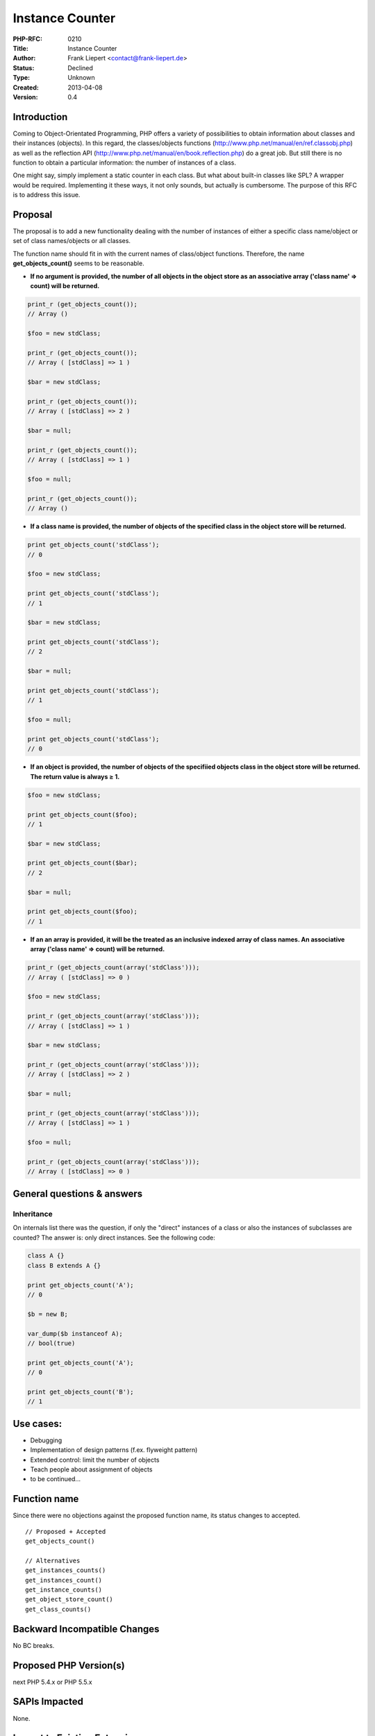 Instance Counter
================

:PHP-RFC: 0210
:Title: Instance Counter
:Author: Frank Liepert <contact@frank-liepert.de>
:Status: Declined
:Type: Unknown
:Created: 2013-04-08
:Version: 0.4

Introduction
------------

Coming to Object-Orientated Programming, PHP offers a variety of
possibilities to obtain information about classes and their instances
(objects). In this regard, the classes/objects functions
(http://www.php.net/manual/en/ref.classobj.php) as well as the
reflection API (http://www.php.net/manual/en/book.reflection.php) do a
great job. But still there is no function to obtain a particular
information: the number of instances of a class.

One might say, simply implement a static counter in each class. But what
about built-in classes like SPL? A wrapper would be required.
Implementing it these ways, it not only sounds, but actually is
cumbersome. The purpose of this RFC is to address this issue.

Proposal
--------

The proposal is to add a new functionality dealing with the number of
instances of either a specific class name/object or set of class
names/objects or all classes.

The function name should fit in with the current names of class/object
functions. Therefore, the name **get_objects_count()** seems to be
reasonable.

-  **If no argument is provided, the number of all objects in the object
   store as an associative array ('class name' => count) will be
   returned.**

.. code:: php

   print_r (get_objects_count());
   // Array ()

   $foo = new stdClass;

   print_r (get_objects_count());
   // Array ( [stdClass] => 1 )

   $bar = new stdClass;

   print_r (get_objects_count());
   // Array ( [stdClass] => 2 )

   $bar = null;

   print_r (get_objects_count());
   // Array ( [stdClass] => 1 )

   $foo = null;

   print_r (get_objects_count());
   // Array ()

-  **If a class name is provided, the number of objects of the specified
   class in the object store will be returned.**

.. code:: php

   print get_objects_count('stdClass');
   // 0

   $foo = new stdClass;

   print get_objects_count('stdClass');
   // 1

   $bar = new stdClass;

   print get_objects_count('stdClass');
   // 2

   $bar = null;

   print get_objects_count('stdClass');
   // 1

   $foo = null;

   print get_objects_count('stdClass');
   // 0

-  **If an object is provided, the number of objects of the specifiied
   objects class in the object store will be returned. The return value
   is always ≥ 1.**

.. code:: php

   $foo = new stdClass;

   print get_objects_count($foo);
   // 1

   $bar = new stdClass;

   print get_objects_count($bar);
   // 2

   $bar = null;

   print get_objects_count($foo);
   // 1

-  **If an an array is provided, it will be the treated as an inclusive
   indexed array of class names. An associative array ('class name' =>
   count) will be returned.**

.. code:: php

   print_r (get_objects_count(array('stdClass')));
   // Array ( [stdClass] => 0 )

   $foo = new stdClass;

   print_r (get_objects_count(array('stdClass')));
   // Array ( [stdClass] => 1 )

   $bar = new stdClass;

   print_r (get_objects_count(array('stdClass')));
   // Array ( [stdClass] => 2 )

   $bar = null;

   print_r (get_objects_count(array('stdClass')));
   // Array ( [stdClass] => 1 )

   $foo = null;

   print_r (get_objects_count(array('stdClass')));
   // Array ( [stdClass] => 0 )

General questions & answers
---------------------------

Inheritance
~~~~~~~~~~~

On internals list there was the question, if only the "direct" instances
of a class or also the instances of subclasses are counted? The answer
is: only direct instances. See the following code:

.. code:: php

   class A {}
   class B extends A {}

   print get_objects_count('A');
   // 0

   $b = new B;

   var_dump($b instanceof A);
   // bool(true)

   print get_objects_count('A');
   // 0

   print get_objects_count('B');
   // 1

Use cases:
----------

-  Debugging
-  Implementation of design patterns (f.ex. flyweight pattern)
-  Extended control: limit the number of objects
-  Teach people about assignment of objects
-  to be continued...

Function name
-------------

Since there were no objections against the proposed function name, its
status changes to accepted.

::

   // Proposed + Accepted
   get_objects_count()

   // Alternatives
   get_instances_counts()
   get_instances_count()
   get_instance_counts()
   get_object_store_count()
   get_class_counts() 

Backward Incompatible Changes
-----------------------------

No BC breaks.

Proposed PHP Version(s)
-----------------------

next PHP 5.4.x or PHP 5.5.x

SAPIs Impacted
--------------

None.

Impact to Existing Extensions
-----------------------------

None.

New Constants
-------------

None.

php.ini Defaults
----------------

None.

Open Issues
-----------

None.

Patches and Tests
-----------------

Implementation: https://gist.github.com/krakjoe/5275773

Tests need to be done.

References
----------

-  https://gist.github.com/krakjoe/5275773
-  http://www.php.net/manual/en/ref.classobj.php
-  http://www.php.net/manual/en/book.reflection.php

Rejected Features
-----------------

- None.

Vote
----

Question: Should this RFC be implemented?
~~~~~~~~~~~~~~~~~~~~~~~~~~~~~~~~~~~~~~~~~

Voting Choices
^^^^^^^^^^^^^^

-  Yes
-  No

Voting period
~~~~~~~~~~~~~

Start: **2013/04/30**

End: **2013/05/07**

Additional Metadata
-------------------

:Contributors: , Joe Watkins
:Original Authors: Frank Liepert, contact@frank-liepert.de
:Slug: instance_counter
:Wiki URL: https://wiki.php.net/rfc/instance_counter
